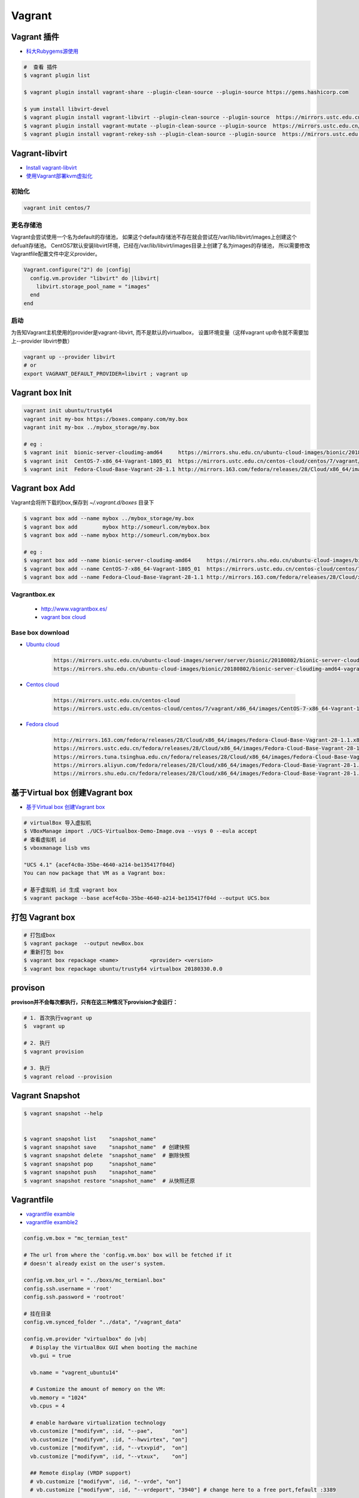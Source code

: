 ##############
Vagrant
##############

************************************
Vagrant 插件
************************************

* `科大Rubygems源使用 <http://mirrors.ustc.edu.cn/help/rubygems.html>`_

.. code-block:: sh

    #  查看 插件
    $ vagrant plugin list

    $ vagrant plugin install vagrant-share --plugin-clean-source --plugin-source https://gems.hashicorp.com

    $ yum install libvirt-devel 
    $ vagrant plugin install vagrant-libvirt --plugin-clean-source --plugin-source  https://mirrors.ustc.edu.cn/rubygems/
    $ vagrant plugin install vagrant-mutate --plugin-clean-source --plugin-source  https://mirrors.ustc.edu.cn/rubygems/
    $ vagrant plugin install vagrant-rekey-ssh --plugin-clean-source --plugin-source  https://mirrors.ustc.edu.cn/rubygems/

************************************
Vagrant-libvirt 
************************************

* `Install vagrant-libvirt <https://github.com/vagrant-libvirt/vagrant-libvirt/blob/master/README.md#installation>`_

* `使用Vagrant部署kvm虚拟化 <https://huataihuang.gitbooks.io/cloud-atlas/virtual/vagrant/vagrant_libvirt_kvm.html>`_

 
初始化
============
 
.. code-block:: sh

    vagrant init centos/7 

更名存储池
============
 
Vagrant会尝试使用一个名为default的存储池，
如果这个default存储池不存在就会尝试在/var/lib/libvirt/images上创建这个defualt存储池。
CentOS7默认安装libvirt环境，已经在/var/lib/libvirt/images目录上创建了名为images的存储池，
所以需要修改Vagrantfile配置文件中定义provider。

.. code:: 

    Vagrant.configure("2") do |config|
      config.vm.provider "libvirt" do |libvirt|
        libvirt.storage_pool_name = "images"
      end
    end

启动
==============

为告知Vagrant主机使用的provider是vagrant-libvirt, 而不是默认的virtualbox，
设置环境变量（这样vagrant up命令就不需要加上--provider libvirt参数）

.. code-block:: sh

    vagrant up --provider libvirt
    # or 
    export VAGRANT_DEFAULT_PROVIDER=libvirt ; vagrant up


***********************
Vagrant box Init  
***********************

.. code-block:: sh

    vagrant init ubuntu/trusty64
    vagrant init my-box https://boxes.company.com/my.box
    vagrant init my-box ../mybox_storage/my.box

    # eg :
    $ vagrant init  bionic-server-cloudimg-amd64     https://mirrors.shu.edu.cn/ubuntu-cloud-images/bionic/20180802/bionic-server-cloudimg-amd64-vagrant.box
    $ vagrant init  CentOS-7-x86_64-Vagrant-1805_01  https://mirrors.ustc.edu.cn/centos-cloud/centos/7/vagrant/x86_64/images/CentOS-7-x86_64-Vagrant-1805_01.VirtualBox.box
    $ vagrant init  Fedora-Cloud-Base-Vagrant-28-1.1 http://mirrors.163.com/fedora/releases/28/Cloud/x86_64/images/Fedora-Cloud-Base-Vagrant-28-1.1.x86_64.vagrant-virtualbox.box

************************************
Vagrant box Add
************************************

Vagrant会将所下载的box,保存到 `~/.vagrant.d/boxes` 目录下

.. code-block:: sh

    $ vagrant box add --name mybox ../mybox_storage/my.box
    $ vagrant box add        mybox http://someurl.com/mybox.box
    $ vagrant box add --name mybox http://someurl.com/mybox.box
    
    # eg :
    $ vagrant box add --name bionic-server-cloudimg-amd64     https://mirrors.shu.edu.cn/ubuntu-cloud-images/bionic/20180802/bionic-server-cloudimg-amd64-vagrant.box
    $ vagrant box add --name CentOS-7-x86_64-Vagrant-1805_01  https://mirrors.ustc.edu.cn/centos-cloud/centos/7/vagrant/x86_64/images/CentOS-7-x86_64-Vagrant-1805_01.VirtualBox.box
    $ vagrant box add --name Fedora-Cloud-Base-Vagrant-28-1.1 http://mirrors.163.com/fedora/releases/28/Cloud/x86_64/images/Fedora-Cloud-Base-Vagrant-28-1.1.x86_64.vagrant-virtualbox.box


Vagrantbox.ex
=================

 * http://www.vagrantbox.es/

 * `vagrant box cloud <https://app.vagrantup.com/boxes/search>`_

Base box download
==================

* `Ubuntu cloud <https://cloud-images.ubuntu.com/>`_
    
    .. code::

        https://mirrors.ustc.edu.cn/ubuntu-cloud-images/server/server/bionic/20180802/bionic-server-cloudimg-amd64-vagrant.box
        https://mirrors.shu.edu.cn/ubuntu-cloud-images/bionic/20180802/bionic-server-cloudimg-amd64-vagrant.box

* `Centos cloud <https://cloud.centos.org/centos/7/vagrant/x86_64/images/>`_

    .. code:: 
    
        https://mirrors.ustc.edu.cn/centos-cloud
        https://mirrors.ustc.edu.cn/centos-cloud/centos/7/vagrant/x86_64/images/CentOS-7-x86_64-Vagrant-1805_01.VirtualBox.box

* `Fedora cloud <https://alt.fedoraproject.org/cloud/>`_
    .. code::

        http://mirrors.163.com/fedora/releases/28/Cloud/x86_64/images/Fedora-Cloud-Base-Vagrant-28-1.1.x86_64.vagrant-virtualbox.box
        https://mirrors.ustc.edu.cn/fedora/releases/28/Cloud/x86_64/images/Fedora-Cloud-Base-Vagrant-28-1.1.x86_64.vagrant-virtualbox.box
        https://mirrors.tuna.tsinghua.edu.cn/fedora/releases/28/Cloud/x86_64/images/Fedora-Cloud-Base-Vagrant-28-1.1.x86_64.vagrant-virtualbox.box
        https://mirrors.aliyun.com/fedora/releases/28/Cloud/x86_64/images/Fedora-Cloud-Base-Vagrant-28-1.1.x86_64.vagrant-virtualbox.box
        https://mirrors.shu.edu.cn/fedora/releases/28/Cloud/x86_64/images/Fedora-Cloud-Base-Vagrant-28-1.1.x86_64.vagrant-virtualbox.box


************************************
基于Virtual box 创建Vagrant box
************************************

* `基于Virtual box 创建Vagrant box <http://ebarnouflant.com/posts/7-convert-a-virtualbox-ova-vm-into-a-vagrant-box>`_

.. code-block:: sh

    # virtualBox 导入虚拟机
    $ VBoxManage import ./UCS-Virtualbox-Demo-Image.ova --vsys 0 --eula accept                                                                                                                                   
    # 查看虚拟机 id
    $ vboxmanage lisb vms

    "UCS 4.1" {acef4c0a-35be-4640-a214-be135417f04d}
    You can now package that VM as a Vagrant box:

    # 基于虚拟机 id 生成 vagrant box
    $ vagrant package --base acef4c0a-35be-4640-a214-be135417f04d --output UCS.box   


************************************
打包  Vagrant box
************************************

.. code-block:: sh
    
    # 打包成box
    $ vagrant package  --output newBox.box          
    # 重新打包 box
    $ vagrant box repackage <name>          <provider> <version>
    $ vagrant box repackage ubuntu/trusty64 virtualbox 20180330.0.0

************
provison
************

**provison并不会每次都执行，只有在这三种情况下provision才会运行：**

.. code-block:: sh

   # 1. 首次执行vagrant up
   $  vagrant up

   # 2. 执行
   $ vagrant provision

   # 3. 执行 
   $ vagrant reload --provision


************************
Vagrant Snapshot
************************


.. code-block:: sh

   $ vagrant snapshot --help

     
   $ vagrant snapshot list    "snapshot_name"
   $ vagrant snapshot save    "snapshot_name"  # 创建快照
   $ vagrant snapshot delete  "snapshot_name"  # 删除快照
   $ vagrant snapshot pop     "snapshot_name"
   $ vagrant snapshot push    "snapshot_name"
   $ vagrant snapshot restore "snapshot_name"  # 从快照还原

     

*************
Vagrantfile  
*************

* `vagrantfile examble  <https://github.com/hugsy/modern.ie-vagrant/blob/master/Vagrantfile>`_
* `vagrantfile examble2 <https://github.com/patrickdlee/vagrant-examples/blob/master/example6/Vagrantfile>`_

.. code:: 
    
    config.vm.box = "mc_termian_test"

    # The url from where the 'config.vm.box' box will be fetched if it
    # doesn't already exist on the user's system.

    config.vm.box_url = "../boxs/mc_termianl.box"
    config.ssh.username = 'root'
    config.ssh.password = 'rootroot'

    # 挂在目录
    config.vm.synced_folder "../data", "/vagrant_data"

    config.vm.provider "virtualbox" do |vb|
      # Display the VirtualBox GUI when booting the machine
      vb.gui = true

      vb.name = "vagrent_ubuntu14"

      # Customize the amount of memory on the VM:
      vb.memory = "1024"
      vb.cpus = 4

      # enable hardware virtualization technology
      vb.customize ["modifyvm", :id, "--pae",      "on"]
      vb.customize ["modifyvm", :id, "--hwvirtex", "on"]  
      vb.customize ["modifyvm", :id, "--vtxvpid",  "on"]
      vb.customize ["modifyvm", :id, "--vtxux",    "on"]

      ## Remote display (VRDP support)
      # vb.customize ["modifyvm", :id, "--vrde", "on"]
      # vb.customize ["modifyvm", :id, "--vrdeport", "3940"] # change here to a free port,fefault :3389

    end

    # 网络
    # config.vm.network "public_network", ip: "192.168.2.176" , bridge: "en0"

************
set proxy   
************

.. code-block:: sh

    # Install proxyconf:
    $ vagrant plugin install vagrant-proxyconf

.. code-block:: sh

    #Configure your Vagrantfile:
    config.proxy.http     = "http://yourproxy:8080"
    config.proxy.https    = "http://yourproxy:8080"
    config.proxy.no_proxy = "localhost,127.0.0.1"


********************
about mc_termianl   
********************

.. code-block:: sh

    # Install VirtualBox Guest Additions
    wget -O /etc/apt/sources.list  http://mirrors.163.com/.help/sources.list.trusty
    apt-get install -y gcc make perl
    apt-get clean
    mount /dev/cdrom /media/cdrom
    cd /media/cdrom
    ./VBoxLinuxAdditions.run 


*******
Docs   
*******

* `vagrant docs <https://www.vagrantup.com/docs/index.html>`_
* `gitbook vagrant  <https://ninghao.gitbooks.io/vagrant/content/>`_
* `Ansible中文权威指南 <http://www.ansible.com.cn/index.html>`_
    

**********
常见问题  
**********

* `vagrant 启动时报错failed to create the raw output file <https://my.oschina.net/chan17/blog/1785293>`_




参考
====

* `vagrant with guis and windows <https://www.phparch.com/2015/01/vagrant-with-guis-and-windows/>`_
* `Vagrant 入门 <https://www.cnblogs.com/davenkin/p/vagrant-virtualbox.html>`_

* http://blog.csdn.net/hel12he/article/details/51069269

----

* https://coderwall.com/p/ozhfva/run-graphical-programs-within-vagrantboxes


